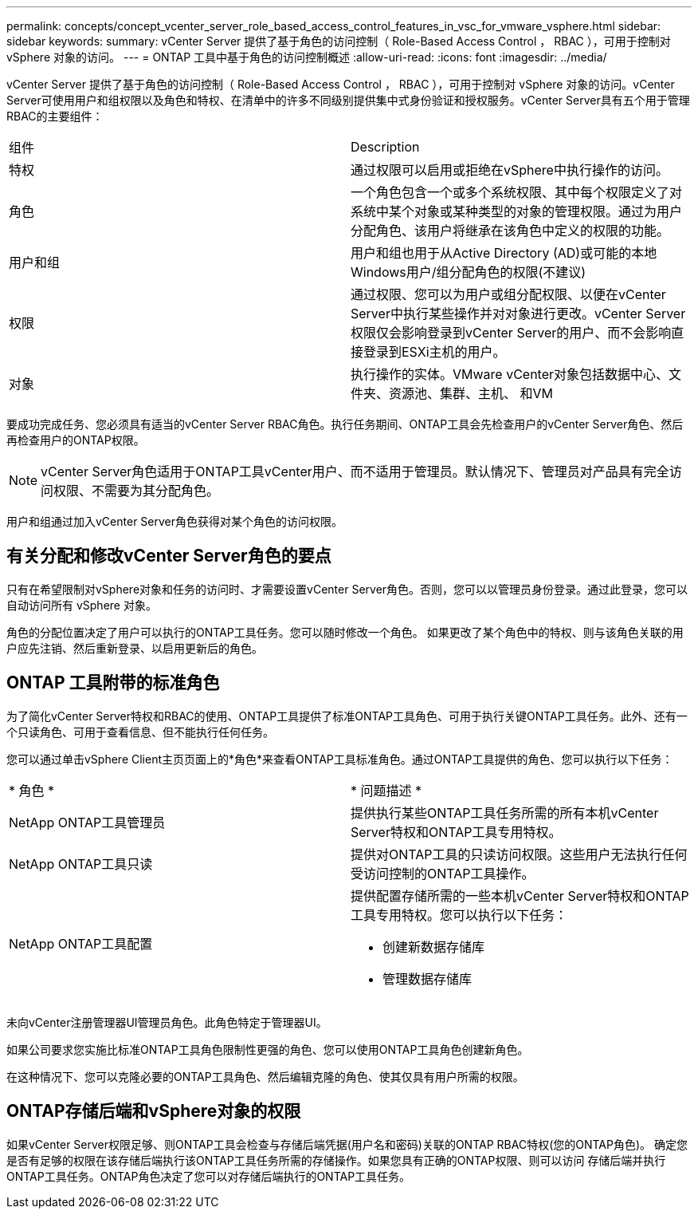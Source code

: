 ---
permalink: concepts/concept_vcenter_server_role_based_access_control_features_in_vsc_for_vmware_vsphere.html 
sidebar: sidebar 
keywords:  
summary: vCenter Server 提供了基于角色的访问控制（ Role-Based Access Control ， RBAC ），可用于控制对 vSphere 对象的访问。 
---
= ONTAP 工具中基于角色的访问控制概述
:allow-uri-read: 
:icons: font
:imagesdir: ../media/


[role="lead"]
vCenter Server 提供了基于角色的访问控制（ Role-Based Access Control ， RBAC ），可用于控制对 vSphere 对象的访问。vCenter Server可使用用户和组权限以及角色和特权、在清单中的许多不同级别提供集中式身份验证和授权服务。vCenter Server具有五个用于管理RBAC的主要组件：

|===


| 组件 | Description 


| 特权 | 通过权限可以启用或拒绝在vSphere中执行操作的访问。 


| 角色 | 一个角色包含一个或多个系统权限、其中每个权限定义了对系统中某个对象或某种类型的对象的管理权限。通过为用户分配角色、该用户将继承在该角色中定义的权限的功能。 


| 用户和组 | 用户和组也用于从Active Directory (AD)或可能的本地Windows用户/组分配角色的权限(不建议) 


| 权限 | 通过权限、您可以为用户或组分配权限、以便在vCenter Server中执行某些操作并对对象进行更改。vCenter Server权限仅会影响登录到vCenter Server的用户、而不会影响直接登录到ESXi主机的用户。 


| 对象 | 执行操作的实体。VMware vCenter对象包括数据中心、文件夹、资源池、集群、主机、 和VM 
|===
要成功完成任务、您必须具有适当的vCenter Server RBAC角色。执行任务期间、ONTAP工具会先检查用户的vCenter Server角色、然后再检查用户的ONTAP权限。


NOTE: vCenter Server角色适用于ONTAP工具vCenter用户、而不适用于管理员。默认情况下、管理员对产品具有完全访问权限、不需要为其分配角色。

用户和组通过加入vCenter Server角色获得对某个角色的访问权限。



== 有关分配和修改vCenter Server角色的要点

只有在希望限制对vSphere对象和任务的访问时、才需要设置vCenter Server角色。否则，您可以以管理员身份登录。通过此登录，您可以自动访问所有 vSphere 对象。

角色的分配位置决定了用户可以执行的ONTAP工具任务。您可以随时修改一个角色。
如果更改了某个角色中的特权、则与该角色关联的用户应先注销、然后重新登录、以启用更新后的角色。



== ONTAP 工具附带的标准角色

为了简化vCenter Server特权和RBAC的使用、ONTAP工具提供了标准ONTAP工具角色、可用于执行关键ONTAP工具任务。此外、还有一个只读角色、可用于查看信息、但不能执行任何任务。

您可以通过单击vSphere Client主页页面上的*角色*来查看ONTAP工具标准角色。通过ONTAP工具提供的角色、您可以执行以下任务：

|===


| * 角色 * | * 问题描述 * 


| NetApp ONTAP工具管理员 | 提供执行某些ONTAP工具任务所需的所有本机vCenter Server特权和ONTAP工具专用特权。 


| NetApp ONTAP工具只读 | 提供对ONTAP工具的只读访问权限。这些用户无法执行任何受访问控制的ONTAP工具操作。 


| NetApp ONTAP工具配置  a| 
提供配置存储所需的一些本机vCenter Server特权和ONTAP工具专用特权。您可以执行以下任务：

* 创建新数据存储库
* 管理数据存储库


|===
未向vCenter注册管理器UI管理员角色。此角色特定于管理器UI。

如果公司要求您实施比标准ONTAP工具角色限制性更强的角色、您可以使用ONTAP工具角色创建新角色。

在这种情况下、您可以克隆必要的ONTAP工具角色、然后编辑克隆的角色、使其仅具有用户所需的权限。



== ONTAP存储后端和vSphere对象的权限

如果vCenter Server权限足够、则ONTAP工具会检查与存储后端凭据(用户名和密码)关联的ONTAP RBAC特权(您的ONTAP角色)。 确定您是否有足够的权限在该存储后端执行该ONTAP工具任务所需的存储操作。如果您具有正确的ONTAP权限、则可以访问
存储后端并执行ONTAP工具任务。ONTAP角色决定了您可以对存储后端执行的ONTAP工具任务。
